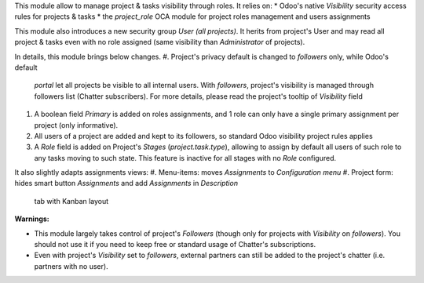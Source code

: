 
This module allow to manage project & tasks visibility through roles.
It relies on:
* Odoo's native `Visibility` security access rules for projects & tasks
* the `project_role` OCA module for project roles management and users assignments

This module also introduces a new security group `User (all projects)`. It herits
from project's User and may read all project & tasks even with no role assigned
(same visibility than `Administrator` of projects).

In details, this module brings below changes.
#. Project's privacy default is changed to `followers` only, while Odoo's default
   `portal` let all projects be visible to all internal users. With `followers`,
   project's visibility is managed through followers list (Chatter subscribers).
   For more details, please read the project's tooltip of `Visibility` field
#. A boolean field *Primary* is added on roles assignments, and 1 role can only have a single
   primary assignment per project (only informative).
#. All users of a project are added and kept to its followers, so standard Odoo
   visibility project rules applies
#. A *Role* field is added on Project's *Stages* (`project.task.type`), allowing to assign
   by default all users of such role to any tasks moving to such state. This feature is inactive
   for all stages with no *Role* configured.

It also slightly adapts assignments views:
#. Menu-items: moves *Assignments* to *Configuration menu*
#. Project form: hides smart button *Assignments* and add *Assignments* in *Description*
   tab with Kanban layout

**Warnings:**

* This module largely takes control of project's *Followers* (though only for projects
  with `Visibility` on *followers*). You should not use it if you need to keep free
  or standard usage of Chatter's subscriptions.
* Even with project's `Visibility` set to *followers*, external partners can still
  be added to the project's chatter (i.e. partners with no user).

